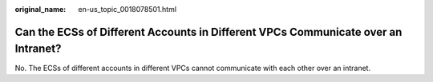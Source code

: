 :original_name: en-us_topic_0018078501.html

.. _en-us_topic_0018078501:

Can the ECSs of Different Accounts in Different VPCs Communicate over an Intranet?
==================================================================================

No. The ECSs of different accounts in different VPCs cannot communicate with each other over an intranet.
